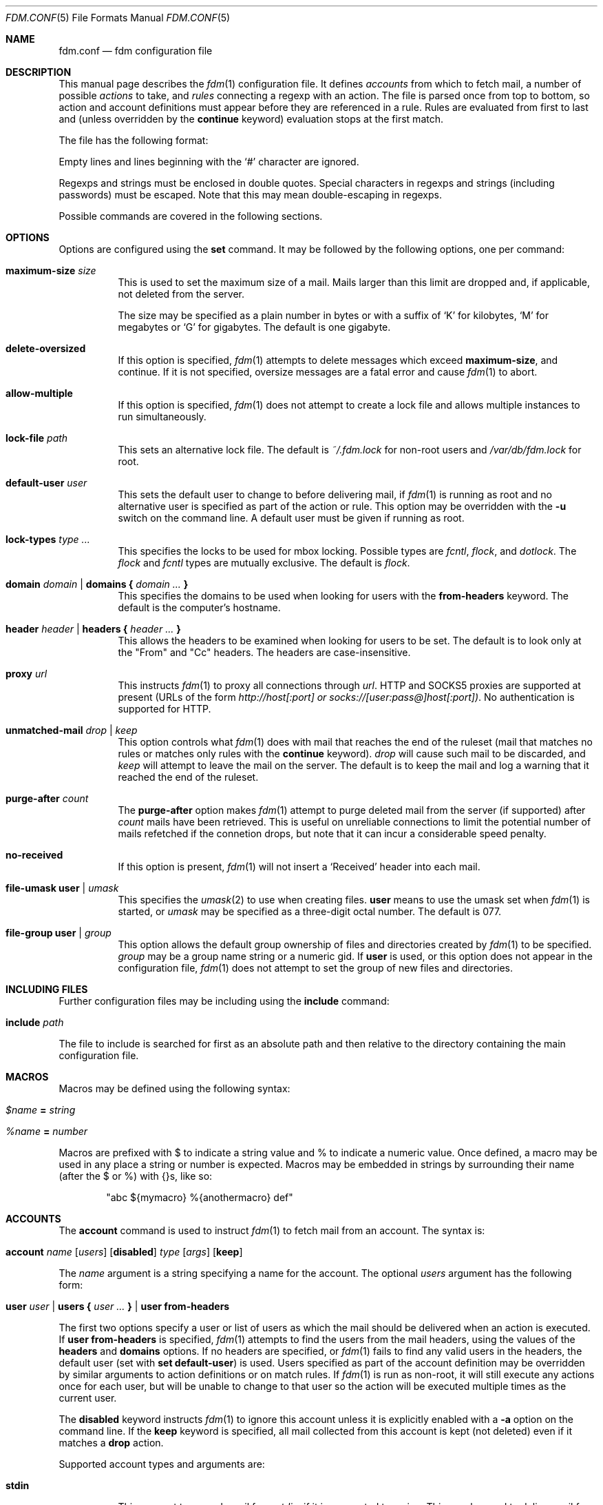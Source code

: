 .\" $Id$
.\"
.\" Copyright (c) 2006 Nicholas Marriott <nicm@users.sourceforge.net>
.\"
.\" Permission to use, copy, modify, and distribute this software for any
.\" purpose with or without fee is hereby granted, provided that the above
.\" copyright notice and this permission notice appear in all copies.
.\"
.\" THE SOFTWARE IS PROVIDED "AS IS" AND THE AUTHOR DISCLAIMS ALL WARRANTIES
.\" WITH REGARD TO THIS SOFTWARE INCLUDING ALL IMPLIED WARRANTIES OF
.\" MERCHANTABILITY AND FITNESS. IN NO EVENT SHALL THE AUTHOR BE LIABLE FOR
.\" ANY SPECIAL, DIRECT, INDIRECT, OR CONSEQUENTIAL DAMAGES OR ANY DAMAGES
.\" WHATSOEVER RESULTING FROM LOSS OF MIND, USE, DATA OR PROFITS, WHETHER
.\" IN AN ACTION OF CONTRACT, NEGLIGENCE OR OTHER TORTIOUS ACTION, ARISING
.\" OUT OF OR IN CONNECTION WITH THE USE OR PERFORMANCE OF THIS SOFTWARE.
.\"
.Dd August 21, 2006
.Dt FDM.CONF 5
.Os
.Sh NAME
.Nm fdm.conf
.Nd "fdm configuration file"
.Sh DESCRIPTION
This manual page describes the
.Xr fdm 1
configuration file.
It defines
.Em accounts
from which to fetch mail, a number of possible
.Em actions
to take, and
.Em rules
connecting a regexp with an action.
The file is parsed once from top to bottom, so action and account definitions must appear before they are referenced in a rule.
Rules are evaluated from first to last and (unless overridden by the
.Ic continue
keyword) evaluation stops at the first match.
.Pp
The file has the following format:
.Pp
Empty lines and lines beginning with the
.Sq #
character are ignored.
.Pp
Regexps and strings must be enclosed in double quotes.
Special characters in regexps and strings (including passwords) must be escaped.
Note that this may mean double-escaping in regexps.
.Pp
Possible commands are covered in the following sections.
.Sh OPTIONS
Options are configured using the
.Ic set
command.
It may be followed by the following options, one per command:
.Pp
.Bl -tag -width Ds
.It Ic maximum-size Ar size
This is used to set the maximum size of a mail.
Mails larger than this limit are dropped and, if applicable, not deleted from the server.
.Pp
The size may be specified as a plain number in bytes or with a suffix of
.Ql K
for kilobytes,
.Ql M
for megabytes or
.Ql G
for gigabytes.
The default is one gigabyte.
.It Ic delete-oversized
If this option is specified,
.Xr fdm 1
attempts to delete messages which exceed
.Ic maximum-size ,
and continue.
If it is not specified, oversize messages are a fatal error and cause
.Xr fdm 1
to abort.
.It Ic allow-multiple
If this option is specified,
.Xr fdm 1
does not attempt to create a lock file and allows multiple instances to run simultaneously.
.It Ic lock-file Ar path
This sets an alternative lock file.
The default is
.Pa ~/.fdm.lock
for non-root users and
.Pa /var/db/fdm.lock
for root.
.It Ic default-user Ar user
This sets the default user to change to before delivering mail, if
.Xr fdm 1
is running as root and no alternative user is specified as part of the action or rule.
This option may be overridden with the
.Fl u
switch on the command line.
A default user must be given if running as root.
.It Ic lock-types Ar type Ar ...
This specifies the locks to be used for mbox locking.
Possible types are
.Em fcntl ,
.Em flock ,
and
.Em dotlock .
The
.Em flock
and
.Em fcntl
types are mutually exclusive.
The default is
.Em flock .
.It Xo Ic domain Ar domain | Ic domains
.Li {
.Ar domain Ar ...
.Li }
.Xc
This specifies the domains to be used when looking for users with the
.Ic from-headers
keyword.
The default is the computer's hostname.
.It Xo Ic header Ar header | Ic headers
.Li {
.Ar header Ar ...
.Li }
.Xc
This allows the headers to be examined when looking for users to be set.
The default is to look only at the "From" and "Cc" headers.
The headers are case-insensitive.
.It Ic proxy Ar url
This instructs
.Xr fdm 1
to proxy all connections through
.Ar url .
HTTP and SOCKS5 proxies are supported at present (URLs of the form
.Em http://host[:port] or
.Em socks://[user:pass@]host[:port]) .
No authentication is supported for HTTP.
.It Ic unmatched-mail Ar drop | Ar keep
This option controls what
.Xr fdm 1
does with mail that reaches the end of the ruleset (mail that matches no rules or matches only rules with the
.Ic continue
keyword).
.Ar drop
will cause such mail to be discarded, and
.Ar keep
will attempt to leave the mail on the server.
The default is to keep the mail and log a warning that it reached the end of the ruleset.
.It Ic purge-after Ar count
The
.Ic purge-after
option makes
.Xr fdm 1
attempt to purge deleted mail from the server (if supported) after
.Ar count
mails have been retrieved.
This is useful on unreliable connections to limit the potential number of mails refetched if the connetion drops, but note that it can incur a considerable speed penalty.
.It Ic no-received
If this option is present,
.Xr fdm 1
will not insert a
.Sq Received
header into each mail.
.It Ic file-umask Ic user | Ar umask
This specifies the 
.Xr umask 2
to use when creating files.
.Ic user
means to use the umask set when 
.Xr fdm 1 
is started, or 
.Ar umask
may be specified as a three-digit octal number.
The default is 077.
.It Ic file-group Ic user | Ar group
This option allows the default group ownership of files and directories created by
.Xr fdm 1
to be specified. 
.Ar group
may be a group name string or a numeric gid.
If
.Ic user
is used, or this option does not appear in the configuration file,
.Xr fdm 1
does not attempt to set the group of new files and directories.
.El
.Sh INCLUDING FILES
Further configuration files may be including using the
.Ic include
command:
.Bl -tag -width Ds
.It Ic include Ar path
.El
.Pp
The file to include is searched for first as an absolute path and then relative to the directory containing the main configuration file.
.Sh MACROS
Macros may be defined using the following syntax:
.Bl -tag -width Ds
.It Ar $name Ic = Ar string
.It Ar %name Ic = Ar number
.El
.Pp
Macros are prefixed with $ to indicate a string value and % to indicate a numeric value.
Once defined, a macro may be used in any place a string or number is expected.
Macros may be embedded in strings by surrounding their name (after the $ or %) with {}s, like so:
.Bd -ragged -offset indent
"abc ${mymacro} %{anothermacro} def"
.Ed
.Sh ACCOUNTS
The
.Ic account
command is used to instruct
.Xr fdm 1
to fetch mail from an account.
The syntax is:
.Bl -tag -width Ds
.It Xo Ic account Ar name
.Op Ar users
.Op Ic disabled
.Ar type Op Ar args
.Op Ic keep
.Xc
.El
.Pp
The
.Ar name
argument is a string specifying a name for the account.
The optional
.Ar users
argument has the following form:
.Bl -tag -width Ds
.It Xo Ic user Ar user | Ic users
.Li {
.Ar user ...
.Li } |
.Ic user Ic from-headers
.Xc
.El
.Pp
The first two options specify a user or list of users as which the mail should be delivered when an action is executed.
If
.Ic user Ic from-headers
is specified,
.Xr fdm 1
attempts to find the users from the mail headers, using the values of the
.Ic headers
and
.Ic domains
options.
If no headers are specified, or
.Xr fdm 1
fails to find any valid users in the headers, the default user (set with
.Ic set Ic default-user )
is used.
Users specified as part of the account definition may be overridden by similar arguments to action definitions or on match rules.
If
.Xr fdm 1
is run as non-root, it will still execute any actions once for each user, but will be unable to change to that user so the action will be executed multiple times as the current user.
.Pp
The
.Ic disabled
keyword instructs
.Xr fdm 1
to ignore this account unless it is explicitly enabled with a
.Fl a
option on the command line.
If the
.Ic keep
keyword is specified, all mail collected from this account is kept (not deleted) even if it matches a
.Ic drop
action.
.Pp
Supported account types and arguments are:
.Pp
.Bl -tag -width Ds
.It Ic stdin
This account type reads mail from
.Em stdin ,
if it is connected to a pipe.
This may be used to deliver mail from
.Xr sendmail 8 ,
see
.Xr fdm 1
for details.
.It Xo Ic pop3 Ic server Ar host
.Op Ic port Ar port
.Ic user Ar user Ic pass Ar pass
.Xc
.It Xo Ic pop3s Ic server Ar host
.Op Ic port Ar port
.Ic user Ar user Ic pass Ar pass
.Xc
These statements define a POP3 or POP3S account.
The
.Ar host ,
.Ar user
and
.Ar pass
arguments must be strings.
The port option may be either a string which will be looked up in the
.Xr services 5
database, or a number.
If it is omitted, the default port (143 for POP3, 993 for POP3S) is used.
.It Xo Ic imap Ic server Ar host
.Op Ic port Ar port
.Ic user Ar user Ic pass Ar pass
.Op Ic folder Ar name
.Xc
.It Xo Ic imaps Ic server Ar host
.Op Ic port Ar port
.Ic user Ar user Ic pass Ar pass
.Op Ic folder Ar name
.Xc
These define an IMAP or IMAPS account.
The parameters are as for a POP3 or POP3 account, aside from the additional
.Ic folder
option which allows the folder name to be specified (the default is to fetch from the inbox).
.It Xo Ic imap Ic pipe Ar command
.Op Ic user Ar user Ic pass Ar pass
.Xc
This account type uses the IMAP protocol piped through a
.Ar command ,
such as
.Xr ssh 1 .
If the optional IMAP
.Ar user
and
.Ar pass
are supplied, they will be used if necessary.
If the command produces any output to
.Em stderr ,
it is logged.
.It Ic maildir Ar path
.It Xo Ic maildirs
.Li {
.Ar path ...
.Li }
.Xc
These account types instruct
.Xr fdm 1
to fetch mail from the maildir or maildirs specified.
This allows
.Xr fdm 1
to be used to filter mail, fetching from a maildir and deleting (dropping) unwanted mail, or delivering mail to another maildir or to an mbox.
.It Xo Ic nntp Ic server Ar host
.Op Ic port Ar port
.Ic group Ar group
.Ic cache Ar cache
.Xc
.It Xo Ic nntp Ic server Ar host
.Op Ic port Ar port
.Ic groups
.Li {
.Ar group ...
.Li }
.Ic cache Ar cache
.Xc
An NNTP account.
Articles are fetched from the specified group or groups and delivered.
The index and message-id of the last article fetched in each group is saved in the specified cache file.
When
.Xr fdm 1
is run again, fetching begins at the cached article.
.El
.Sh ACTIONS
The
.Ic action
command is used to define actions.
These may be specified by name in rules (see below) to perform some action on a mail.
The syntax is:
.Bl -tag -width Ds
.It Xo Ic action Ar name Op Ar users
.Ar action
.Xc
.El
.Pp
The
.Ar name
is a string defining a name for the action.
The
.Ar users
argument has the same form as for an account definition.
An action's user setting may be overridden in the matching rule.
.Pp
The possible values for
.Ar action
are listed below.
In actions for which a
.Ar command
or
.Ar path
is specified, the following substitutions are made before it is used:
.Em %a
is replaced by the account name,
.Em %h
by the current user's home directory,
.Em %t
by the name of the current action,
.Em %u
by the current user's login name,
.Em %n
by the UID and
.Em %H
by the current hour (00-23),
.Em %M
minute (00-59),
.Em %S
second (00-59),
.Em %d
day of the month (00-31),
.Em %m
month (01-12),
.Em %y
year,
.Em %W
day of the week (0-6, Sunday is 0),
.Em %Y
day of the year (000-365),
.Em %Q
quarter (1-4) and
.Em %%
with a literal %.
In addition,
.Em %s
is replaced by a string specific to the type of account and
.Em %0
to
.Em %9
with the contents of any subexpressions from the regexp executed as part of the last
.Ic regexp
condition.
When fetching from a maildir, this is the basename of the maildir path.
With pop3 or imap, it is the hostname of the server, as specified in the account definition.
.Bl -tag -width Ds
.It Ic drop
Discard the mail.
.It Ic keep
Keep the mail, do not remove it from the account.
.It Xo Ic maildir Ar path
.Xc
Save the mail to the maildir specified by
.Ar path .
.It Xo Ic mbox Ar path Op Ic compress
.Xc
Append the mail to the mbox at
.Ar path .
If
.Ic compress
is specified,
.Xr fdm 1
will add
.Sq .gz
to
.Ar path
and attempt to write mail using
.Xr gzip 1
compression.
.It Xo Ic pipe Ar command
.Xc
Pipe the entire mail to
.Ar command .
.It Xo Ic write Ar path
.Xc
Write the mail to
.Ar path .
.It Xo Ic append Ar path
.Xc
Append the mail to
.Ar path .
.It Xo Ic smtp Ic server Ar host
.Op Ic port Ar port
.Op Ic to Ar to
.Xc
Connect to an SMTP server and attempt to deliver the mail to it.
If
.Ar to
is specified, it is passed to the server in the RCPT TO command.
If not, the current user and host names are used.
.It Xo Ic rewrite Ar command
.Xc
Pipe the entire mail through
.Ar command
to generate a new mail and use that mail for any following actions or rules.
An example of the
.Ic rewrite
action is:
.Bd -literal -ragged -offset indent
action "cat" pipe "cat"
action "rewrite" rewrite "sed 's/bob/fred/g'"
# this rule will rewrite the message
match all action "rewrite" continue
# this rule will cat the rewritten message
match all action "cat"
.Ed
.El
.Sh RULES
Rules are specified using the
.Ic match
keyword.
It has one of the following basic forms:
.Bl -tag -width Ds
.It Xo Ic match
.Ar condition
.Op Ic and | Ic or Ar condition ...
.Op Ar accounts
.Op Ar users
.Ar actions
.Op Ic continue
.Xc
.It Xo Ic match
.Ar condition
.Op Ic and | Ic or Ar condition ...
.Op Ar accounts
.Ic tag Ar string
.Xc
.El
.Pp
The
.Ar condition
argument may be one of:
.Bl -tag -width Ds
.It Ic all
Matches all mail.
.It Xo Op Ic not
.Ic matched
.Xc
Matches only mail that has matched a previous rule and been passed on with
.Ic continue .
.It Xo Op Ic not
.Ic unmatched
.Xc
The opposite of
.Ic matched :
matches only mails which have matched no previous rules.
.It Xo Op Ic not
.Ic tagged Ar string
.Xc
Matches mails tagged with
.Ar string .
.It Xo Op Ic not
.Op Ic case
.Ar regexp
.Op Ic in Ic headers | Ic in body
.Xc
Specifies a list of regexps against which each mail should be matched.
The regexp matches may be restricted to either the headers or body of the message by specifying either
.Ic in headers
or
.Ic in body .
The
.Ic case
keyword forces the regexp to be matched case-sensitively: the default is case-insensitive matching.
.It Xo Op Ic not
.Ic exec Ar command Op Ic user Ar user
.Ic returns
.Li (
.Ar return code ,
.Ar stdout regexp )
.Xc
.It Xo Op Ic not
.Ic pipe Ar command Op Ic user Ar user
.Ic returns
.Li (
.Ar return code ,
.Ar stdout regexp )
.Xc
These two conditions execute a
.Ar command
and test its return value and output.
The
.Ar return code
argument is the numeric return code expected and
.Ar stdout regexp
is a regexp to be tested against the output of the command to
.Em stdout .
Either of these two arguments may be omitted: if both are specified, both must match for the condition to be true.
The
.Ic pipe
version will pipe the mail to the command's
.Em stdin
when executing it.
If a user is specified,
.Xr fdm 1
will change to that user before executing the command, otherwise the current user (or root if started as root) is used.
.It Xo Op Ic not
.Ic size
.Li <
.Ar number
.Xc
.It Xo Op Ic not
.Ic size
.Li >
.Ar number
.Xc
Compare the mail size with
.Ar number .
.It Xo Op Ic not
.Ic string Ar string Ic to Ar regexp
.Xc
Match
.Ar string
against
.Ar regexp .
If any of %0 to %9 appear in the string, they will be replaced with the contents of any subexpressions from the regexp executed as part of the last
.Ic regexp
condition.
If no
.Ic regexp
condition has yet been seen, or the mail contents has been modified by a
.Ic rewrite
action since the last one, this condition will log a warning and evaluate to false.
.It Xo Op Ic not
.Ic age
.Li <
.Ar time
.Xc
.It Xo Op Ic not
.Ic age
.Li >
.Ar time
.Xc
The
.Ic age
condition examines the mail's date header to determine its age, and matches if the mail is older (<) or newer (>) than the time specified.
The time may be given as a simple number in seconds, or followed by the word
.Em seconds ,
.Em hours ,
.Em minutes ,
.Em days ,
.Em months
or
.Em years
to specify a time in different units.
.It Xo Op Ic not
.Ic attachment Ic count
.Li <
.Ar number
.Xc
.It Xo Op Ic not
.Ic attachment Ic count
.Li >
.Ar number
.Xc
.It Xo Op Ic not
.Ic attachment Ic count
.Li ==
.Ar number
.Xc
.It Xo Op Ic not
.Ic attachment Ic count
.Li !=
.Ar number
.Xc
These conditions match if the mail possesses a number of attachments less than, greater than, equal to or not equal to
.Ar number .
.It Xo Op Ic not
.Ic attachment Ic total-size
.Li <
.Ar size
.Xc
.It Xo Op Ic not
.Ic attachment Ic total-size
.Li >
.Ar size
.Xc
Matches if the total size of all attachments is smaller or larger than
.Ar size .
.It Xo Op Ic not
.Ic attachment Ic any-size
.Li <
.Ar size
.Xc
.It Xo Op Ic not
.Ic attachment Ic any-size
.Li >
.Ar size
.Xc
Compare each individual attachment on a mail to
.Ar size
and match if any of them are smaller or larger.
.It Xo Op Ic not
.Ic attachment Ic any-type
.Ar string
.Xc
.It Xo Op Ic not
.Ic attachment Ic any-name
.Ar string
.Xc
Match true if any of a mail's attachments possesses a MIME type or filename that matches
.Ar string .
.Xr fnmatch 3
wildcards may be used.
.El
.Pp
Aside from the
.Ic all
condition, multiple conditions may be chained together using the
.Ic and
or
.Ic or
keywords.
The conditions are tested from left to right.
The
.Ic not
keyword may be specified to invert the sense of a condition.
.Pp
The first form of the command specifies a number of actions to take when a mail matches the rule.
The second form tags the mail with
.Ar string ,
which may be matched using the
.Ic tagged
condition in later rules.
A mail may be tagged with any number of different strings by different rules.
Rules which apply a tag do not count as a match for the purposes of the
.Ic matched
or
.Ic unmatched
conditions.
.Pp
The optional
.Ar users
argument to the first form has the same syntax as for an
.Ic action
definition.
A rule's user list overrides any users given as part of the actions.
.Pp
Both the
.Ar accounts
and
.Ar actions
parts consist either of a single name or a list of names enclosed in braces:
.Bl -tag -width Ds
.It Xo Ic account Ar name | Ic accounts
.Li {
.Ar name ...
.Li }
.Xc
.It Xo Ic action Ar name | Ic actions
.Li {
.Ar name ...
.Li }
.Xc
.El
.Pp
The
.Ar accounts
list is used to limit rules to matching mail within a set of accounts, and the
.Ar actions
list specifies the actions to perform when the rule matches a mail.
The account names may include shell glob wildcards to match multiple accounts, as with
the
.Fl a
and
.Fl x
command line options.
The actions are performed from left to right in the order they are specified in the rule definition.
.Pp
If the
.Ic continue
keyword is present, evaluation will not stop if this rule is matched.
Instead,
.Xr fdm 1
will continue to match further rules after performing any actions for this rule.
.Sh NESTED RULES
Rules may be nested by specifying further rules in braces:
.Bl -tag -width Ds
.It Xo Ic match
.Ar condition
.Op Ic and | Ic or Ar condition ...
.Li {
.Xc
.It Ic match Ar ...
.It Li }
.El
.Pp
The inner rules will not be evaluated unless the outer one matches.
Rules may be multiply nested.
Note that the outer rule does not count as a match for the purposes of the
.Ic matched
and
.Ic unmatched
conditions.
.Sh FILES
.Bl -tag -width "/var/db/fdm.lockXXX" -compact
.It Pa ~/.fdm.conf
default
.Nm
configuration file
.It Pa /etc/fdm.conf
default system-wide configuration file
.It Pa ~/.fdm.lock
default lock file
.It Pa /var/db/fdm.lock
lock file for root user
.El
.Sh SEE ALSO
.Xr fdm 1 ,
.Xr re_format 7
.Sh AUTHORS
.An Nicholas Marriott Aq nicm@users.sourceforge.net
